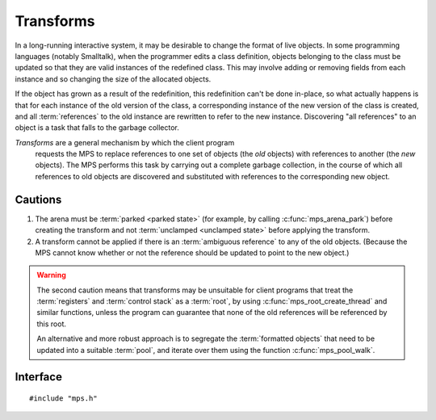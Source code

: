 .. index::
   single: transform; introduction

.. _topic-transform:

Transforms
==========

In a long-running interactive system, it may be desirable to change
the format of live objects. In some programming languages (notably
Smalltalk), when the programmer edits a class definition, objects
belonging to the class must be updated so that they are valid
instances of the redefined class. This may involve adding or removing
fields from each instance and so changing the size of the allocated
objects.

If the object has grown as a result of the redefinition, this
redefinition can't be done in-place, so what actually happens is that
for each instance of the old version of the class, a corresponding
instance of the new version of the class is created, and all
:term:`references` to the old instance are rewritten to refer to the new
instance. Discovering "all references" to an object is a task that falls
to the garbage collector.

*Transforms* are a general mechanism by which the client program
 requests the MPS to replace references to one set of objects (the
 *old* objects) with references to another (the *new* objects). The
 MPS performs this task by carrying out a complete garbage collection,
 in the course of which all references to old objects are discovered
 and substituted with references to the corresponding new object.


Cautions
--------

1. The arena must be :term:`parked <parked state>` (for example, by
   calling :c:func:`mps_arena_park`) before creating the transform and
   not :term:`unclamped <unclamped state>` before applying the
   transform.

2. A transform cannot be applied if there is an :term:`ambiguous
   reference` to any of the old objects. (Because the MPS cannot know
   whether or not the reference should be updated to point to the new
   object.)

.. warning::

    The second caution means that transforms may be unsuitable for
    client programs that treat the :term:`registers` and :term:`control
    stack` as a :term:`root`, by using :c:func:`mps_root_create_thread`
    and similar functions, unless the program can guarantee that none of
    the old references will be referenced by this root.

    An alternative and more robust approach is to segregate the
    :term:`formatted objects` that need to be updated into a suitable
    :term:`pool`, and iterate over them using the function
    :c:func:`mps_pool_walk`.


.. index::
   single: transform; interface

Interface
---------

::

    #include "mps.h"


.. c:type:: mps_transform_t

    The type of :term:`transforms`. A transform represents a mapping from *old*
    :term:`references` to *new* references.


.. c:function:: mps_res_t mps_transform_create(mps_transform_t *transform_o, mps_arena_t arena)

    Create an empty :term:`transform`.

    ``transform_o`` points to a location that will hold the address of
    the new transform.

    ``arena`` is the :term:`arena` in which to create the transform.

    :c:func:`mps_transform_create` returns :c:macro:`MPS_RES_OK` if
    successful. The MPS may exhaust some resource in the course of
    :c:func:`mps_transform_create` and will return an appropriate
    :term:`result code` if so.

    .. note::

        The arena must be :term:`parked <parked state>` (for example,
        by calling :c:func:`mps_arena_park`) before creating a
        transform, and if :c:func:`mps_transform_apply` is called on
        a transform, it must be called before the arena is
        :term:`unclamped <unclamped state>`.


.. c:function:: mps_res_t mps_transform_add_oldnew(mps_transform_t transform, mps_addr_t *old_array, mps_addr_t *new_array, size_t count)

    Add mappings from an old :term:`reference` to a new reference to a
    :term:`transform`.

    ``transform`` is the transform to which the mappings will be added.

    ``old_array`` points to an array of old references, all of which
    must be to objects in pools whose blocks are automatically managed
    (see :ref:`pool-properties`).

    ``new_array`` points to an array of corresponding new references.

    ``count`` is the number of references in both arrays.

    :c:func:`mps_transform_add_oldnew` returns :c:macro:`MPS_RES_OK`
    if successful. The MPS may exhaust some resource in the course of
    :c:func:`mps_transform_add_oldnew` and will return an appropriate
    :term:`result code` if so.

    .. note::

        Each old reference must be added at most once to a given
        transform.


.. c:function:: mps_res_t mps_transform_apply(mps_bool_t *applied_o, mps_transform_t transform)

    Attempt to apply a :term:`transform`.

    ``applied_o`` points to a location that will hold a Boolean
    indicating whether or not the transform was applied.

    ``transform`` is the transform to apply.

    If the :term:`arena` is currently incapable of applying the
    transform, then an appropriate :term:`result code` is returned, and
    the location pointed to by ``applied_o`` is not updated. Possible
    causes include (but are not limited to):

    - the arena not being in the :term:`parked state` (in which case
      the result code is :c:macro:`MPS_RES_LIMIT`)

    - a collection having taken place since ``transform`` was created
      (in which case the result code is :c:macro:`MPS_RES_PARAM`).

    If the arena is *capable* of applying the transform, then the MPS
    carries out a :term:`garbage collection`, the arena is left in the
    :term:`parked state`, :c:func:`mps_transform_apply` returns
    :c:macro:`MPS_RES_OK`, and the location pointed to by ``applied_o``
    is updated.

    If in the course of the application, an :term:`ambiguous reference`
    was discovered, then the transform is aborted and ``*applied_o`` is
    set to false. In this case, *no* references to the old objects are
    updated. (That is, either *all* of the transform is applied, or
    *none* of it.)

    The transform can only be applied once, and should be destroyed
    after use, using :c:func:`mps_transform_destroy`.


.. c:function:: void mps_transform_destroy(mps_transform_t transform)

    Destroy a :term:`transform`, allowing its resources to be recycled.

    ``transform`` is the transform to destroy.
